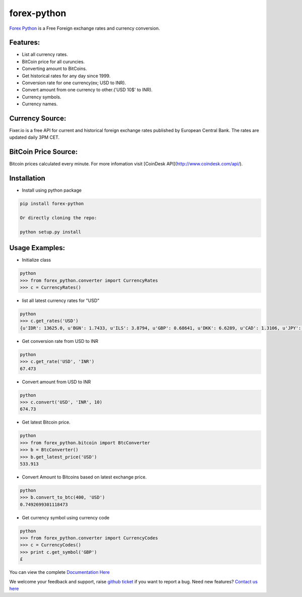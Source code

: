 forex-python
============

.. image:: https://travis-ci.org/MicroPyramid/forex-python.svg?branch=master
   :target: https://travis-ci.org/MicroPyramid/forex-python

.. image:: https://coveralls.io/repos/github/MicroPyramid/forex-python/badge.svg?branch=master
   :target: https://coveralls.io/github/MicroPyramid/forex-python?branch=master

.. image:: https://landscape.io/github/MicroPyramid/forex-python/master/landscape.svg?style=plastic
   :target: https://landscape.io/github/MicroPyramid/forex-python/master
   :alt: Code Health

.. image:: https://img.shields.io/badge/python-2.7%2C%203.3%2C%203.4%2C%203.5-blue.svg
    :target: https://pypi.python.org/pypi/forex-python


`Forex Python`_ is a Free Foreign exchange rates and currency conversion.

Features:
---------
- List all currency rates.
- BitCoin price for all curuncies.
- Converting amount to BitCoins.
- Get historical rates for any day since 1999.
- Conversion rate for one currency(ex; USD to INR).
- Convert amount from one currency to other.('USD 10$' to INR).
- Currency symbols.
- Currency names.

Currency Source:
-----------------

Fixer.io is a free API for current and historical foreign exchange rates published by European Central Bank.
The rates are updated daily 3PM CET.

BitCoin Price Source:
---------------------
Bitcoin prices calculated every minute. For more infomation visit [CoinDesk API](http://www.coindesk.com/api/).

Installation
--------------

- Install using python package

.. code-block:: python

    pip install forex-python

    Or directly cloning the repo:

    python setup.py install

Usage Examples:
------------------

- Initialize class

.. code-block:: python

    python
    >>> from forex_python.converter import CurrencyRates
    >>> c = CurrencyRates()

- list all latest currency rates for "USD"

.. code-block:: python

    python
    >>> c.get_rates('USD')
    {u'IDR': 13625.0, u'BGN': 1.7433, u'ILS': 3.8794, u'GBP': 0.68641, u'DKK': 6.6289, u'CAD': 1.3106, u'JPY': 110.36, u'HUF': 282.36, u'RON': 4.0162, u'MYR': 4.081, u'SEK': 8.3419, u'SGD': 1.3815, u'HKD': 7.7673, u'AUD': 1.3833, u'CHF': 0.99144, u'KRW': 1187.3, u'CNY': 6.5475, u'TRY': 2.9839, u'HRK': 6.6731, u'NZD': 1.4777, u'THB': 35.73, u'EUR': 0.89135, u'NOK': 8.3212, u'RUB': 66.774, u'INR': 67.473, u'MXN': 18.41, u'CZK': 24.089, u'BRL': 3.5473, u'PLN': 3.94, u'PHP': 46.775, u'ZAR': 15.747}

- Get conversion rate from USD to INR

.. code-block:: python

    python
    >>> c.get_rate('USD', 'INR')
    67.473

- Convert amount from USD to INR

.. code-block:: python

    python
    >>> c.convert('USD', 'INR', 10)
    674.73

- Get latest Bitcoin price.

.. code-block:: python

    python
    >>> from forex_python.bitcoin import BtcConverter
    >>> b = BtcConverter()
    >>> b.get_latest_price('USD')
    533.913


- Convert Amount to Bitcoins based on latest exchange price.

.. code-block:: python

    python
    >>> b.convert_to_btc(400, 'USD')
    0.7492699301118473


- Get currency symbol using currency code

.. code-block:: python

    python
    >>> from forex_python.converter import CurrencyCodes
    >>> c = CurrencyCodes()
    >>> print c.get_symbol('GBP')
    £


You can view the complete `Documentation Here`_

We welcome your feedback and support, raise `github ticket`_ if you want to report a bug. Need new features? `Contact us here`_

.. _contact us here: https://micropyramid.com/contact-us/
.. _Forex Python: https://micropyramid.com/oss/
.. _github ticket: https://github.com/MicroPyramid/forex-python/issues
.. _Documentation Here: http://forex-python.readthedocs.org/en/latest/?badge=latest